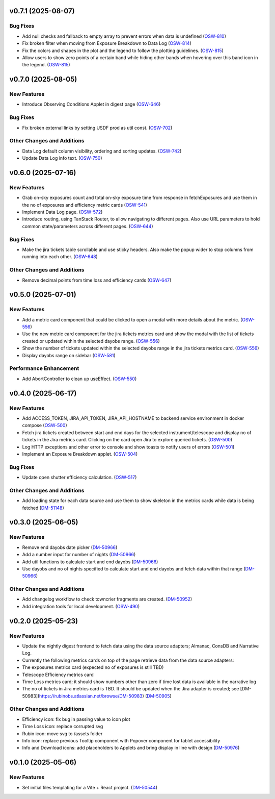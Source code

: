 v0.7.1 (2025-08-07)
===================

Bug Fixes
---------

- Add null checks and fallback to empty array to prevent errors when data is undefined (`OSW-810 <https://rubinobs.atlassian.net//browse/OSW-810>`_)
- Fix broken filter when moving from Exposure Breakdown to Data Log (`OSW-814 <https://rubinobs.atlassian.net//browse/OSW-814>`_)
- Fix the colors and shapes in the plot and the legend to follow the plotting guidelines. (`OSW-815 <https://rubinobs.atlassian.net//browse/OSW-815>`_)
- Allow users to show zero points of a certain band while hiding other bands when hovering over this band icon in the legend. (`OSW-815 <https://rubinobs.atlassian.net//browse/OSW-815>`_)


v0.7.0 (2025-08-05)
===================

New Features
------------

- Introduce Observing Conditions Applet in digest page (`OSW-646 <https://rubinobs.atlassian.net//browse/OSW-646>`_)


Bug Fixes
---------

- Fix broken external links by setting USDF prod as util const. (`OSW-702 <https://rubinobs.atlassian.net//browse/OSW-702>`_)


Other Changes and Additions
---------------------------

- Data Log default column visibility, ordering and sorting updates. (`OSW-742 <https://rubinobs.atlassian.net//browse/OSW-742>`_)
- Update Data Log info text. (`OSW-750 <https://rubinobs.atlassian.net//browse/OSW-750>`_)


v0.6.0 (2025-07-16)
===================

New Features
------------

- Grab on-sky exposures count and total on-sky exposure time from response in fetchExposures and use them in the no of exposures and efficiency metric cards (`OSW-541 <https://rubinobs.atlassian.net//browse/OSW-541>`_)
- Implement Data Log page. (`OSW-572 <https://rubinobs.atlassian.net//browse/OSW-572>`_)
- Introduce routing, using TanStack Router, to allow navigating to different pages. Also use URL parameters to hold common state/parameters across different pages. (`OSW-644 <https://rubinobs.atlassian.net//browse/OSW-644>`_)


Bug Fixes
---------

- Make the jira tickets table scrollable and use sticky headers. Also make the popup wider to stop columns from running into each other. (`OSW-648 <https://rubinobs.atlassian.net//browse/OSW-648>`_)


Other Changes and Additions
---------------------------

- Remove decimal points from time loss and efficiency cards (`OSW-647 <https://rubinobs.atlassian.net//browse/OSW-647>`_)


v0.5.0 (2025-07-01)
===================

New Features
------------

- Add a metric card component that could be clicked to open a modal with more details about the metric. (`OSW-556 <https://rubinobs.atlassian.net//browse/OSW-556>`_)
- Use the new metric card component for the jira tickets metrics card and show the modal with the list of tickets created or updated within the selected dayobs range. (`OSW-556 <https://rubinobs.atlassian.net//browse/OSW-556>`_)
- Show the number of tickets updated within the selected dayobs range in the jira tickets metrics card. (`OSW-556 <https://rubinobs.atlassian.net//browse/OSW-556>`_)
- Display dayobs range on sidebar (`OSW-581 <https://rubinobs.atlassian.net//browse/OSW-581>`_)


Performance Enhancement
-----------------------

- Add AbortController to clean up useEffect. (`OSW-550 <https://rubinobs.atlassian.net//browse/OSW-550>`_)


v0.4.0 (2025-06-17)
===================

New Features
------------

- Add ACCESS_TOKEN, JIRA_API_TOKEN, JIRA_API_HOSTNAME to backend service environment in docker compose (`OSW-500 <https://rubinobs.atlassian.net//browse/OSW-500>`_)
- Fetch jira tickets created between start and end days for the selected instrument/telescope and display no of tickets in the Jira metrics card. Clicking on the card open Jira to explore queried tickets. (`OSW-500 <https://rubinobs.atlassian.net//browse/OSW-500>`_)
- Log HTTP exceptions and other error to console and show toasts to notify users of errors (`OSW-501 <https://rubinobs.atlassian.net//browse/OSW-501>`_)
- Implement an Exposure Breakdown applet. (`OSW-504 <https://rubinobs.atlassian.net//browse/OSW-504>`_)


Bug Fixes
---------

- Update open shutter efficiency calculation. (`OSW-517 <https://rubinobs.atlassian.net//browse/OSW-517>`_)


Other Changes and Additions
---------------------------

- Add loading state for each data source and use them to show skeleton in the metrics cards while data is being fetched (`DM-51148 <https://rubinobs.atlassian.net//browse/DM-51148>`_)


v0.3.0 (2025-06-05)
===================

New Features
------------

- Remove end dayobs date picker (`DM-50966 <https://rubinobs.atlassian.net//browse/DM-50966>`_)
- Add a number input for number of nights (`DM-50966 <https://rubinobs.atlassian.net//browse/DM-50966>`_)
- Add util functions to calculate start and end dayobs (`DM-50966 <https://rubinobs.atlassian.net//browse/DM-50966>`_)
- Use dayobs and no of nights specified to calculate start and end dayobs and fetch data within that range (`DM-50966 <https://rubinobs.atlassian.net//browse/DM-50966>`_)


Other Changes and Additions
---------------------------

- Add changelog workflow to check towncrier fragments are created. (`DM-50952 <https://rubinobs.atlassian.net//browse/DM-50952>`_)
- Add integration tools for local development. (`OSW-490 <https://rubinobs.atlassian.net//browse/OSW-490>`_)


v0.2.0 (2025-05-23)
===================

New Features
------------

- Update the nightly digest frontend to fetch data using the data source adapters; Almanac, ConsDB and Narrative Log.
- Currently the following metrics cards on top of the page retrieve data from the data source adapters:
- The exposures metrics card (expected no of exposures is still TBD)
- Telescope Efficiency metrics card
- Time Loss metrics card; it should show numbers other than zero if time lost data is available in the narrative log
- The no of tickets in Jira metrics card is TBD. It should be updated when the Jira adapter is created; see [DM-50983](https://rubinobs.atlassian.net/browse/DM-50983) (`DM-50905 <https://rubinobs.atlassian.net//browse/DM-50905>`_)


Other Changes and Additions
---------------------------

- Efficiency icon: fix bug in passing value to icon plot
- Time Loss icon: replace corrupted svg
- Rubin icon: move svg to /assets folder
- Info icon: replace previous Tooltip component with Popover component for tablet accessibility
- Info and Download icons: add placeholders to Applets and bring display in line with design (`DM-50976 <https://rubinobs.atlassian.net//browse/DM-50976>`_)


v0.1.0 (2025-05-06)
===================

New Features
------------

- Set initial files templating for a Vite + React project. (`DM-50544 <https://rubinobs.atlassian.net//browse/DM-50544>`_)
